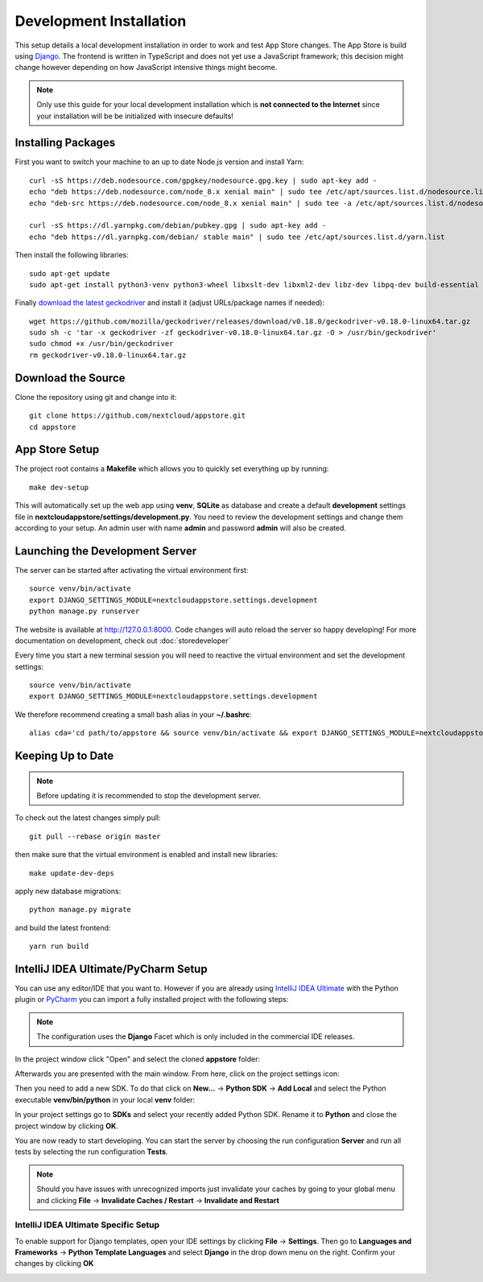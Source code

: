 Development Installation
========================
This setup details a local development installation in order to work and test App Store changes. The App Store is build using `Django <https://www.djangoproject.com/>`_. The frontend is written in TypeScript and does not yet use a JavaScript framework; this decision might change however depending on how JavaScript intensive things might become.

.. note:: Only use this guide for your local development installation which is **not connected to the Internet** since your installation will be be initialized with insecure defaults!

Installing Packages
-------------------

First you want to switch your machine to an up to date Node.js version and install Yarn::

    curl -sS https://deb.nodesource.com/gpgkey/nodesource.gpg.key | sudo apt-key add -
    echo "deb https://deb.nodesource.com/node_8.x xenial main" | sudo tee /etc/apt/sources.list.d/nodesource.list
    echo "deb-src https://deb.nodesource.com/node_8.x xenial main" | sudo tee -a /etc/apt/sources.list.d/nodesource.list

    curl -sS https://dl.yarnpkg.com/debian/pubkey.gpg | sudo apt-key add -
    echo "deb https://dl.yarnpkg.com/debian/ stable main" | sudo tee /etc/apt/sources.list.d/yarn.list

Then install the following libraries::

    sudo apt-get update
    sudo apt-get install python3-venv python3-wheel libxslt-dev libxml2-dev libz-dev libpq-dev build-essential python3-dev python3-setuptools git gettext libssl-dev libffi-dev nodejs yarn

Finally `download the latest geckodriver <https://github.com/mozilla/geckodriver/releases>`_ and install it (adjust URLs/package names if needed)::

    wget https://github.com/mozilla/geckodriver/releases/download/v0.18.0/geckodriver-v0.18.0-linux64.tar.gz
    sudo sh -c 'tar -x geckodriver -zf geckodriver-v0.18.0-linux64.tar.gz -O > /usr/bin/geckodriver'
    sudo chmod +x /usr/bin/geckodriver
    rm geckodriver-v0.18.0-linux64.tar.gz

Download the Source
-------------------
Clone the repository using git and change into it::

    git clone https://github.com/nextcloud/appstore.git
    cd appstore

App Store Setup
---------------
The project root contains a **Makefile** which allows you to quickly set everything up by running::

    make dev-setup

This will automatically set up the web app using **venv**, **SQLite** as database and create a default **development** settings file in **nextcloudappstore/settings/development.py**. You need to review the development settings and change them according to your setup. An admin user with name **admin** and password **admin** will also be created.

Launching the Development Server
--------------------------------
The server can be started after activating the virtual environment first::

    source venv/bin/activate
    export DJANGO_SETTINGS_MODULE=nextcloudappstore.settings.development
    python manage.py runserver

The website is available at `http://127.0.0.1:8000 <http://127.0.0.1:8000>`_. Code changes will auto reload the server so happy developing! For more documentation on development, check out :doc:`storedeveloper`

Every time you start a new terminal session you will need to reactive the virtual environment and set the development settings::

    source venv/bin/activate
    export DJANGO_SETTINGS_MODULE=nextcloudappstore.settings.development

We therefore recommend creating a small bash alias in your **~/.bashrc**::

    alias cda='cd path/to/appstore && source venv/bin/activate && export DJANGO_SETTINGS_MODULE=nextcloudappstore.settings.development'

Keeping Up to Date
------------------

.. note:: Before updating it is recommended to stop the development server.

To check out the latest changes simply pull::

    git pull --rebase origin master

then make sure that the virtual environment is enabled and install new libraries::

    make update-dev-deps

apply new database migrations::

    python manage.py migrate

and build the latest frontend::

    yarn run build


IntelliJ IDEA Ultimate/PyCharm Setup
------------------------------------

You can use any editor/IDE that you want to. However if you are already using `IntelliJ IDEA Ultimate <http://www.jetbrains.com/idea/buy>`_ with the Python plugin or `PyCharm <http://www.jetbrains.com/pycharm/buy>`_ you can import a fully installed project with the following steps:

.. note:: The configuration uses the **Django** Facet which is only included in the commercial IDE releases.

In the project window click "Open" and select the cloned **appstore** folder:

.. image:: _static/img/idea1.png
  :alt: project window

.. image:: _static/img/idea2.png
  :alt: open project window

Afterwards you are presented with the main window. From here, click on the project settings icon:

.. image:: _static/img/idea3.png
  :alt: main window

Then you need to add a new SDK. To do that click on **New...** -> **Python SDK** -> **Add Local** and select the Python executable **venv/bin/python** in your local **venv** folder:

.. image:: _static/img/idea4.png
  :alt: project settings

.. image:: _static/img/idea5.png
  :alt: add sdk

In your project settings go to **SDKs** and select your recently added Python SDK. Rename it to **Python** and close the project window by clicking **OK**.

.. image:: _static/img/idea6.png
  :alt: rename sdk

You are now ready to start developing. You can start the server by choosing the run configuration **Server** and run all tests by selecting the run configuration **Tests**.

.. note:: Should you have issues with unrecognized imports just invalidate your caches by going to your global menu and clicking **File** -> **Invalidate Caches / Restart** -> **Invalidate and Restart**

IntelliJ IDEA Ultimate Specific Setup
~~~~~~~~~~~~~~~~~~~~~~~~~~~~~~~~~~~~~

To enable support for Django templates, open your IDE settings by clicking **File** -> **Settings**. Then go to **Languages and Frameworks** -> **Python Template Languages** and select **Django** in the drop down menu on the right. Confirm your changes by clicking **OK**

.. image:: _static/img/idea7.png
  :alt: set Python templates to Django
